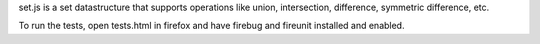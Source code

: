 set.js is a set datastructure that supports operations like union, intersection, difference, symmetric difference, etc.

To run the tests, open tests.html in firefox and have firebug and fireunit installed and enabled.

